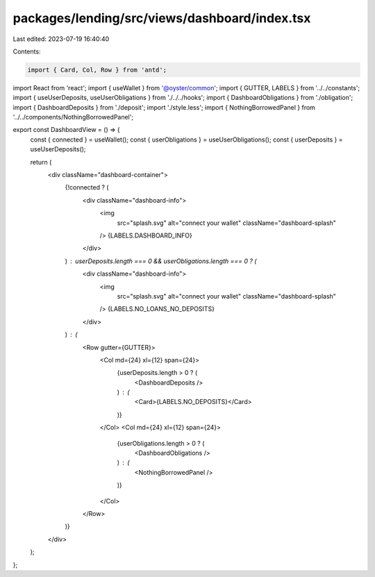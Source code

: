 packages/lending/src/views/dashboard/index.tsx
==============================================

Last edited: 2023-07-19 16:40:40

Contents:

.. code-block:: tsx

    import { Card, Col, Row } from 'antd';
import React from 'react';
import { useWallet } from '@oyster/common';
import { GUTTER, LABELS } from '../../constants';
import { useUserDeposits, useUserObligations } from './../../hooks';
import { DashboardObligations } from './obligation';
import { DashboardDeposits } from './deposit';
import './style.less';
import { NothingBorrowedPanel } from '../../components/NothingBorrowedPanel';

export const DashboardView = () => {
  const { connected } = useWallet();
  const { userObligations } = useUserObligations();
  const { userDeposits } = useUserDeposits();

  return (
    <div className="dashboard-container">
      {!connected ? (
        <div className="dashboard-info">
          <img
            src="splash.svg"
            alt="connect your wallet"
            className="dashboard-splash"
          />
          {LABELS.DASHBOARD_INFO}
        </div>
      ) : userDeposits.length === 0 && userObligations.length === 0 ? (
        <div className="dashboard-info">
          <img
            src="splash.svg"
            alt="connect your wallet"
            className="dashboard-splash"
          />
          {LABELS.NO_LOANS_NO_DEPOSITS}
        </div>
      ) : (
        <Row gutter={GUTTER}>
          <Col md={24} xl={12} span={24}>
            {userDeposits.length > 0 ? (
              <DashboardDeposits />
            ) : (
              <Card>{LABELS.NO_DEPOSITS}</Card>
            )}
          </Col>
          <Col md={24} xl={12} span={24}>
            {userObligations.length > 0 ? (
              <DashboardObligations />
            ) : (
              <NothingBorrowedPanel />
            )}
          </Col>
        </Row>
      )}
    </div>
  );
};


